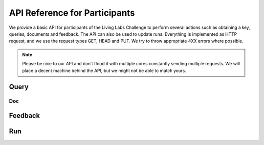 API Reference for Participants
==============================

We provide a basic API for participants of the Living Labs Challenge to perform several actions such as obtaining a key, queries, documents and feedback. The API can also be used to update runs. Everything is implemented as HTTP request, and we use the request types GET, HEAD and PUT. We try to throw appropriate 4XX errors where possible.

.. note:: Please be nice to our API and don’t flood it with multiple cores constantly sending multiple requests. We will place a decent machine behind the API, but we might not be able to match yours.

Query
-----
.. autoflask:: ll.api.participant:app
   :endpoints: participant/query
   :undoc-static:
   :include-empty-docstring:


Doc
___
.. autoflask:: ll.api.participant:app
   :endpoints: participant/doc
   :undoc-static:
   :include-empty-docstring:


Feedback
--------
.. autoflask:: ll.api.participant:app
   :endpoints: participant/feedback
   :undoc-static:
   :include-empty-docstring:


Run
---
.. autoflask:: ll.api.participant:app
   :endpoints: participant/run
   :undoc-static:
   :include-empty-docstring:

